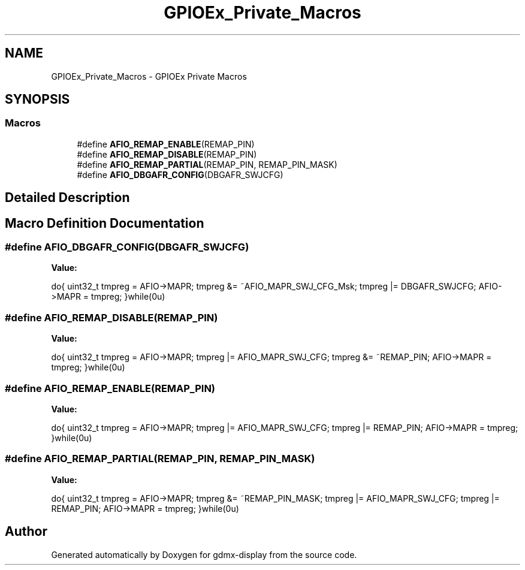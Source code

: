.TH "GPIOEx_Private_Macros" 3 "Mon May 24 2021" "gdmx-display" \" -*- nroff -*-
.ad l
.nh
.SH NAME
GPIOEx_Private_Macros \- GPIOEx Private Macros
.SH SYNOPSIS
.br
.PP
.SS "Macros"

.in +1c
.ti -1c
.RI "#define \fBAFIO_REMAP_ENABLE\fP(REMAP_PIN)"
.br
.ti -1c
.RI "#define \fBAFIO_REMAP_DISABLE\fP(REMAP_PIN)"
.br
.ti -1c
.RI "#define \fBAFIO_REMAP_PARTIAL\fP(REMAP_PIN,  REMAP_PIN_MASK)"
.br
.ti -1c
.RI "#define \fBAFIO_DBGAFR_CONFIG\fP(DBGAFR_SWJCFG)"
.br
.in -1c
.SH "Detailed Description"
.PP 

.SH "Macro Definition Documentation"
.PP 
.SS "#define AFIO_DBGAFR_CONFIG(DBGAFR_SWJCFG)"
\fBValue:\fP
.PP
.nf
                                               do{ uint32_t tmpreg = AFIO->MAPR;     \
                                               tmpreg &= ~AFIO_MAPR_SWJ_CFG_Msk; \
                                               tmpreg |= DBGAFR_SWJCFG;          \
                                               AFIO->MAPR = tmpreg;              \
                                               }while(0u)
.fi
.SS "#define AFIO_REMAP_DISABLE(REMAP_PIN)"
\fBValue:\fP
.PP
.nf
                                               do{ uint32_t tmpreg = AFIO->MAPR;  \
                                               tmpreg |= AFIO_MAPR_SWJ_CFG;   \
                                               tmpreg &= ~REMAP_PIN;          \
                                               AFIO->MAPR = tmpreg;           \
                                               }while(0u)
.fi
.SS "#define AFIO_REMAP_ENABLE(REMAP_PIN)"
\fBValue:\fP
.PP
.nf
                                               do{ uint32_t tmpreg = AFIO->MAPR; \
                                               tmpreg |= AFIO_MAPR_SWJ_CFG;  \
                                               tmpreg |= REMAP_PIN;          \
                                               AFIO->MAPR = tmpreg;          \
                                               }while(0u)
.fi
.SS "#define AFIO_REMAP_PARTIAL(REMAP_PIN, REMAP_PIN_MASK)"
\fBValue:\fP
.PP
.nf
                                                          do{ uint32_t tmpreg = AFIO->MAPR; \
                                                          tmpreg &= ~REMAP_PIN_MASK;    \
                                                          tmpreg |= AFIO_MAPR_SWJ_CFG;  \
                                                          tmpreg |= REMAP_PIN;          \
                                                          AFIO->MAPR = tmpreg;          \
                                                          }while(0u)
.fi
.SH "Author"
.PP 
Generated automatically by Doxygen for gdmx-display from the source code\&.
